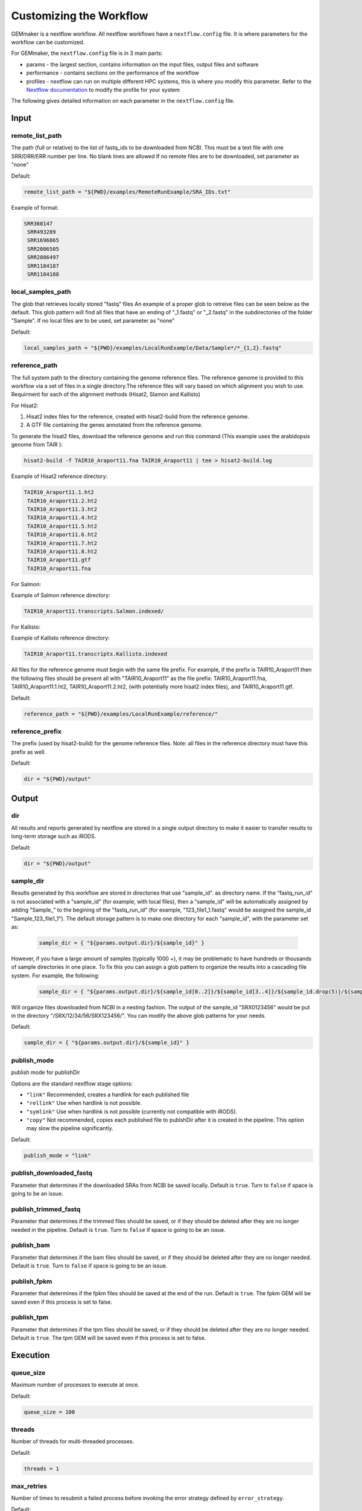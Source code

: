 .. _nextflow_config_instructions:

Customizing the Workflow
------------------------

GEMmaker is a nextflow workflow. All nextflow workflows have a
``nextflow.config`` file. It is where parameters for the workflow can be customized.

For GEMmaker, the ``nextflow.config`` file is in 3 main parts:

- params - the largest section, contains information on the input files, output
  files and software
- performance - contains sections on the performance of the workflow
- profiles - nextflow can run on multiple different HPC systems, this is
  where you modify this parameter. Refer to the `Nextflow
  documentation <https://www.nextflow.io/docs/latest/config.html#config-profiles>`__
  to modify the profile for your system

The following gives detailed information on each parameter in the
``nextflow.config`` file.

Input
~~~~~

remote_list_path
================

The path (full or relative) to the list of fastq_ids to be downloaded
from NCBI. This must be a text file with one SRR/DRR/ERR number per line.
No blank lines are allowed
If no remote files are to be downloaded, set parameter as "none"

Default:

.. code:: bash

  remote_list_path = "${PWD}/examples/RemoteRunExample/SRA_IDs.txt"

Example of format:

.. code:: bash

 SRR360147
  SRR493289
  SRR1696865
  SRR2086505
  SRR2086497
  SRR1184187
  SRR1184188

local_samples_path
==================

The glob that retrieves locally stored "fastq" files
An example of a proper glob to retreive files can be seen below as the
default. This glob pattern will find all files that have an ending of
"_1.fastq" or "_2.fastq" in the subdirectories of the folder "Sample".
If no local files are to be used, set parameter as "none"

Default:

.. code:: bash

  local_samples_path = "${PWD}/examples/LocalRunExample/Data/Sample*/*_{1,2}.fastq"

reference_path
==============

The full system path to the directory containing the genome reference
files. The reference genome is provided to this workflow via a set of files
in a single directory.The reference files will vary based on which alignment you wish to use. Requirment for each of the alignment methods (Hisat2, Slamon and Kallisto)

For Hisat2:

1) Hisat2 index files for the reference, created with hisat2-bulid from the reference genome.
2) A GTF file containing the genes annotated from the reference genome.

To generate the hisat2 files, download the reference genome and run this command (This example uses the arabidopsis genome from TAIR ):

.. code:: bash

  hisat2-build -f TAIR10_Araport11.fna TAIR10_Araport11 | tee > hisat2-build.log

Example of Hisat2 reference directory:

.. code:: bash

 TAIR10_Araport11.1.ht2
  TAIR10_Araport11.2.ht2
  TAIR10_Araport11.3.ht2
  TAIR10_Araport11.4.ht2
  TAIR10_Araport11.5.ht2
  TAIR10_Araport11.6.ht2
  TAIR10_Araport11.7.ht2
  TAIR10_Araport11.8.ht2
  TAIR10_Araport11.gtf
  TAIR10_Araport11.fna

For Salmon:

Example of Salmon reference directory:

.. code:: bash

  TAIR10_Araport11.transcripts.Salmon.indexed/

For Kallisto:

Example of Kallisto reference directory:

.. code:: bash

  TAIR10_Araport11.transcripts.Kallisto.indexed

All files for the reference genome must begin with the same file prefix. For
example, if the prefix is TAIR10_Araport11 then the following files should be
present all with "TAIR10_Araport11" as the file prefix:
TAIR10_Araport11.fna, TAIR10_Araport11.1.ht2, TAIR10_Araport11.2.ht2, (with
potentially more hisat2 index files), and TAIR10_Araport11.gtf.

Default:

.. code:: bash

  reference_path = "${PWD}/examples/LocalRunExample/reference/"

reference_prefix
================

The prefix (used by hisat2-build) for the genome reference files. Note:
all files in the reference directory must have this prefix as well.

Default:

.. code:: bash

  dir = "${PWD}/output"

Output
~~~~~~

dir
===

All results and reports generated by nextflow are stored in a single
output directory to make it easier to transfer results to long-term
storage such as iRODS.

Default:

.. code:: bash

  dir = "${PWD}/output"

sample_dir
==========

Results generated by this workflow are stored in directories that use
"sample_id". as directory name. If the "fastq_run_id" is not associated
with a "sample_id" (for example, with local files), then a "sample_id"
will be automatically assigned by adding "Sample\_" to the begining of the
"fastq_run_id" (for example, "123_file1_1.fastq" would be assigned the
sample_id "Sample_123_file1_1"). The default storage pattern is to make
one directory for each "sample_id", with the parameter set as:

    .. code:: bash

       sample_dir = { "${params.output.dir}/${sample_id}" }

However, if you have a large amount of samples (typically 1000 +), it may
be problematic to have hundreds or thousands of sample directories in
one place. To fix this you can assign a glob pattern to organize the
results into a cascading file system. For example, the following:

    .. code:: bash

       sample_dir = { "${params.output.dir}/${sample_id[0..2]}/${sample_id[3..4]}/${sample_id.drop(5)}/${sample_id}" }

Will organize files downloaded from NCBI in a nesting fashion. The
output of the sample_id "SRX0123456" would be put in the directory
"/SRX/12/34/56/SRX123456/". You can modify the above glob patterns for
your needs.

Default:

.. code:: bash

  sample_dir = { "${params.output.dir}/${sample_id}" }

publish_mode
============

publish mode for publishDir

Options are the standard nextflow stage options:

- ``"link"``     Recommended, creates a hardlink for each published file
- ``"rellink"``  Use when hardlink is not possible.
- ``"symlink"``  Use when hardlink is not possible (currently not compatible with iRODS).
- ``"copy"``     Not recommended, copies each published file to publshDir after it is created in the pipeline. This option may slow the pipeline significantly.

Default:

.. code:: bash

  publish_mode = "link"

publish_downloaded_fastq
========================

Parameter that determines if the downloaded SRAs from NCBI be saved
locally. Default is ``true``. Turn to ``false`` if space is going to
be an issue.

publish_trimmed_fastq
=====================

Parameter that determines if the trimmed files should be saved, or if they
should be deleted after they are no longer needed in the  pipeline. Default is
``true``. Turn to ``false`` if space is going to  be an issue.

publish_bam
===========

Parameter that determines if the bam files should be saved, or if they should
be deleted after they are no longer needed. Default is ``true``. Turn to
``false`` if space is going to  be an issue.

publish_fpkm
============

Parameter that determines if the fpkm files should be saved at the end
of the run. Default is ``true``. The fpkm GEM will be saved even if this
process is set to false.

publish_tpm
===========

Parameter that determines if the tpm files should be saved, or if
they should be deleted after they are no longer needed. Default is ``true``. The
tpm GEM will be saved even if this  process is set to false.


Execution
~~~~~~~~~

queue_size
==========

Maximum number of processes to execute at once.

Default:

.. code:: bash

  queue_size = 100

threads
=======

Number of threads for multi-threaded processes.

Default:

.. code:: bash

  threads = 1

max_retries
===========

Number of times to resubmit a failed process before invoking the error strategy
defined by ``error_strategy``.

Default:

.. code:: bash

  max_retries = "2"

error_strategy
==============
Error strategy for when a process fails ``max_retries`` times. Can be ``"terminate"``, ``"finish"``, or ``"ignore"``.

Default:

.. code:: bash

  error_strategy = "ignore"

software
~~~~~~~~

trimmomatic
===========

Software parameters for trimmomatic run (trimmomatic is only run when
hisat2 is run, not with Kallisto or Salmon).

These are the same as in the `Trimmomatic Manual <http://www.usadellab.org/cms/uploads/supplementary/Trimmomatic/TrimmomaticManual_V0.32.pdf>`__
with the exception of ``MINLEN``. Since GEMmaker can run many different samples
and experiments at once, ``MINLEN`` has been changed from a concrete number to a
percent of read. For example the default is ``MINLEN = "0.7"``, which means that
a read must be at least 70% of its original length after trimming to be kept in
the final trimmed file.

Alignment
=========

Where the user selects which alignment tool they wish to use. The options are
Hisat2, Kallisto and Salmon. Default is Hisat2. You must set based on their number.

For Hisat2:

.. code::bash

  which_alignment = 0

For Kallisto:

.. code::bash

  which_alignment = 1

For Salmon:

.. code::bash

  which_alignment = 2

report
~~~~~~

Where the nextflow generated report on how the run went should be written

default:

.. code::bash

  file = "${params.output.dir}/reports/report.html"


timeline
~~~~~~~~

Where the nextflow generated timeline on how much each process should be written

default:

.. code::bash

  file = "${params.output.dir}/reports/timeline.html"

Image of an Example Timeline:

.. figure:: /images/Timeline.png
  :alt: MultiQC_Report


docker
~~~~~~

Parameters for running Docker

process
~~~~~~~

Lists all of the docker containers that will be used in the GEMmaker run. These
are compiled by the GEMmaker team, and GEMmaker will automatically download these
from Docker Hub. If you would like to use a different version, you can make your
own Docker image, and put the address of it in the spot that corresponds to the
process you wish to replace.

profiles
~~~~~~~~
Several profiles come packaged with GEMmaker. They can be added to your run
command. For example, if you want to run with the ``standard`` option and the
``localDocker`` profile , you would run GEMmaker with this command:

.. code::bash

  nextflow run main.nf -profile standard,localDockler

This is our reccommended way of running GEMmaker for most users. When running
on HPC, you may want to customize.

standard
~~~~~~~~

This profile is for running on local machines.

localDocker
~~~~~~~~~~~

This profile is for running GEMmaker with Docker.

localSingularity
~~~~~~~~~~~~~~~~

This profile is for running GEMmaker with Singularity

testing
~~~~~~~

This is for running Docker in testing mode. It will not retry any steps.
This is mainly for the developers.

pbs
~~~

Clemson's Palmetto cluster uses the PBS scheduler. Here we provide
an example for execution of this workflow on Palmetto with some
defaults for all steps of the workflow.

slurm
~~~~~

WSU's Kamiak cluster uses the SLURM scheduler. Here we provide
an example for execution of this workflow on Kamiak with some
defaults for all steps of the workflow.


HPC additional instructions:
~~~~~~~~~~~~~~~~~~~~~~~~~~~~

You may want to refer to the
`Nextflow configuration documentation <https://www.nextflow.io/docs/latest/config.html>`__
to set proper profile settings for your environment. For example, to run the
workflow on an HPC system you will have to specify the "executor" that
corresponds to your system's scheduler (such as ``pbs``, ``slurm``, etc), as
well as any other properties specific to your system, such as your job queue.

